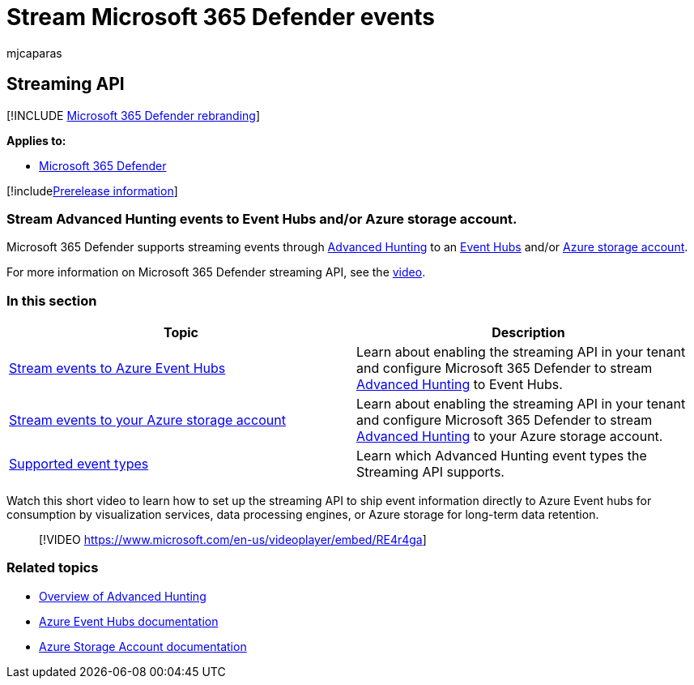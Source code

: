 = Stream Microsoft 365 Defender events
:audience: ITPro
:author: mjcaparas
:description: Learn how to configure Microsoft 365 Defender to stream Advanced Hunting events to Event Hubs or Azure storage account
:keywords: raw data export, streaming API, API, Event hubs, Azure storage, storage account, Advanced Hunting, raw data sharing
:manager: dansimp
:ms.author: macapara
:ms.collection: M365-security-compliance
:ms.localizationpriority: medium
:ms.mktglfcycl: deploy
:ms.pagetype: security
:ms.service: microsoft-365-security
:ms.sitesec: library
:ms.subservice: m365d
:ms.topic: article
:search.appverid: met150
:search.product: eADQiWindows 10XVcnh

== Streaming API

[!INCLUDE xref:../../includes/microsoft-defender.adoc[Microsoft 365 Defender rebranding]]

*Applies to:*

* https://go.microsoft.com/fwlink/?linkid=2118804[Microsoft 365 Defender]

[!includexref:../../includes/prerelease.adoc[Prerelease information]]

=== Stream Advanced Hunting events to Event Hubs and/or Azure storage account.

Microsoft 365 Defender supports streaming events through xref:../defender/advanced-hunting-overview.adoc[Advanced Hunting] to an link:/azure/event-hubs/[Event Hubs] and/or link:/azure/event-hubs/[Azure storage account].

For more information on Microsoft 365 Defender streaming API, see the https://www.microsoft.com/en-us/videoplayer/embed/RE4r4ga[video].

=== In this section

|===
| Topic | Description

| xref:streaming-api-event-hub.adoc[Stream events to Azure Event Hubs]
| Learn about enabling the streaming API in your tenant and configure Microsoft 365 Defender to stream xref:../defender/advanced-hunting-overview.adoc[Advanced Hunting] to Event Hubs.

| xref:streaming-api-storage.adoc[Stream events to your Azure storage account]
| Learn about enabling the streaming API in your tenant and configure Microsoft 365 Defender to stream xref:advanced-hunting-overview.adoc[Advanced Hunting] to your Azure storage account.

| xref:supported-event-types.adoc[Supported event types]
| Learn which Advanced Hunting event types the Streaming API supports.
|===

Watch this short video to learn how to set up the streaming API to ship event information directly to Azure Event hubs for consumption by visualization services, data processing engines, or Azure storage for long-term data retention.

____
[!VIDEO https://www.microsoft.com/en-us/videoplayer/embed/RE4r4ga]
____

=== Related topics

* xref:../defender/advanced-hunting-overview.adoc[Overview of Advanced Hunting]
* link:/azure/event-hubs/[Azure Event Hubs documentation]
* link:/azure/storage/common/storage-account-overview[Azure Storage Account documentation]
